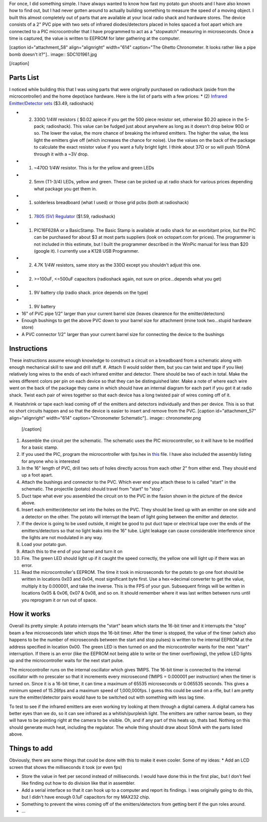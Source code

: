 For once, I did something simple. I have always wanted to know how fast my potato gun shoots and I have also known how to find out, but I had never gotten around to actually building something to measure the speed of a moving object. I built this almost completely out of parts that are available at your local radio shack and hardware stores. The device consists of a 2" PVC pipe with two sets of infrared diodes/detectors placed in holes spaced a foot apart which are connected to a PIC microcontroller that I have programmed to act as a "stopwatch" measuring in microseconds. Once a time is captured, the value is written to EEPROM for later gathering at the computer.

[caption id="attachment_58" align="alignright" width="614" caption="The Ghetto Chronometer. It looks rather like a pipe bomb doesn't it?"].. image:: SDC101961.jpg

[/caption]

Parts List
==========

I noticed while building this that I was using parts that were originally purchased on radioshack (aside from the microcontroller) and the home depot/ace hardware. Here is the list of parts with a few prices\:
* (2) `Infrared Emitter/Detector sets <http://www.radioshack.com/product/index.jsp?productId=2049723>`_ ($3.49, radioshack)


* (2) 330Ω 1/4W resistors ( $0.02 apiece if you get the 500 piece resistor set, otherwise $0.20 apiece in the 5-pack; radioshack). This value can be fudged just about anywhere as long as it doesn't drop below 90Ω or so. The lower the value, the more chance of breaking the infrared emitters. The higher the value, the less light the emitters give off (which increases the chance for noise). Use the values on the back of the package to calculate the exact resistor value if you want a fully bright light. I think about 37Ω or so will push 150mA through it with a ~3V drop.


* (1) ~470Ω 1/4W resistor. This is for the yellow and green LEDs


* (2) 5mm (T1-3/4) LEDs, yellow and green. These can be picked up at radio shack for various prices depending what package you get them in.


* (1) solderless breadboard (what I used) or those grid pcbs (both at radioshack)


* (1) `7805 (5V) Regulator <http://www.radioshack.com/product/index.jsp?productId=2062599>`_ ($1.59, radioshack)


* (1) PIC16F628A or a BasicStamp. The Basic Stamp is available at radio shack for an exorbitant price, but the PIC can be purchased for about $3 at most parts suppliers (look on octopart.com for prices). The programmer is not included in this estimate, but I built the programmer described in the WinPic manual for less than $20 (google it). I currently use a K128 USB Programmer.


* (2) 4.7K 1/4W resistors, same story as the 330Ω except you shouldn't adjust this one.


* (2) >=100uF, <=500uF capacitors (radioshack again, not sure on price...depends what you get)


* (1) 9V battery clip (radio shack. price depends on the type)


* (1) 9V battery


* 16" of PVC pipe 1/2" larger than your current barrel size (leaves clearence for the emitter/detectors)


* Enough bushings to get the above PVC down to your barrel size for attachment (mine took two...stupid hardware store)


* A PVC connector 1/2" larger than your current barrel size for connecting the device to the bushings




Instructions
============

These instructions assume enough knowledge to construct a circuit on a breadboard from a schematic along with enough mechanical skill to saw and drill stuff.
#. Attach (I would solder them, but you can twist and tape if you like) relatively long wires to the ends of each infrared emitter and detector. There should be two of each in total. Make the wires different colors per pin on each device so that they can be distinguished later. Make a note of where each wire went on the back of the package they came in which should have an internal diagram for each part if you got it at radio shack. Twist each pair of wires together so that each device has a long twisted pair of wires coming off of it.


#. Heatshrink or tape each lead coming off of the emitters and detectors individually and then per device. This is so that no short circuits happen and so that the device is easier to insert and remove from the PVC.
[caption id="attachment_57" align="alignright" width="614" caption="Chronometer Schematic"].. image:: chronometer.png

   [/caption]

#. Assemble the circuit per the schematic. The schematic uses the PIC microcontroller, so it will have to be modified for a basic stamp.


#. If you used the PIC, program the microcontroller with fps.hex in `this <http://cuznersoft.com/download/fps.zip>`_ file. I have also included the assembly listing for anyone who is interested


#. In the 16" length of PVC, drill two sets of holes directly across from each other 2" from either end. They should end up a foot apart.


#. Attach the bushings and connector to the PVC. Which ever end you attach these to is called "start" in the schematic. The projectile (potato) should travel from "start" to "stop".


#. Duct tape what ever you assembled the circuit on to the PVC in the fasion shown in the picture of the device above.


#. Insert each emitter/detector set into the holes on the PVC. They should be lined up with an emitter on one side and a detector on the other. The potato will interrupt the beam of light going between the emitter and detector.


#. If the device is going to be used outside, it might be good to put duct tape or electrical tape over the ends of the emitters/detectors so that no light leaks into the 16" tube. Light leakage can cause considerable interference since the lights are not modulated in any way.


#. Load your potato gun.


#. Attach this to the end of your barrel and turn it on


#. Fire. The green LED should light up if it caught the speed correctly, the yellow one will light up if there was an error.


#. Read the microcontroller's EEPROM. The time it took in microseconds for the potato to go one foot should be written in locations 0x03 and 0x04, most significant byte first. Use a hex->decimal converter to get the value, multiply it by 0.000001, and take the inverse. This is the FPS of your gun. Subsequent firings will be written in locations 0x05 & 0x06, 0x07 & 0x08, and so on. It should remember where it was last written between runs until you reprogram it or run out of space.




How it works
============

Overall its pretty simple\: A potato interrupts the "start" beam which starts the 16-bit timer and it interrupts the "stop" beam a few microseconds later which stops the 16-bit timer. After the timer is stopped, the value of the timer (which also happens to be the number of microseconds between the start and stop pulses) is written to the internal EEPROM at the address specified in location 0x00. The green LED is then turned on and the microcontroller wants for the next "start" interruption. If there is an error (like the EEPROM not being able to write or the timer overflowing), the yellow LED lights up and the microcontroller waits for the next start pulse.

The microcontroller runs on the internal oscillator which gives 1MIPS. The 16-bit timer is connected to the internal oscillator with no prescaler so that it increments every microsecond (1MIPS = 0.000001 per instruction) when the timer is turned on. Since it is a 16-bit timer, it can time a maximum of 65535 microseconds or 0.065535 seconds. This gives a minimum speed of 15.26fps and a maximum speed of 1,000,000fps. I guess this could be used on a rifle, but I am pretty sure the emitter/detector pairs would have to be switched out with something with less lag time.

To test to see if the infrared emitters are even working try looking at them through a digital camera. A digital camera has better eyes than we do, so it can see infrared as a whitish/purpleish light. The emitters are rather narrow beam, so they will have to be pointing right at the camera to be visible. Oh, and if any part of this heats up, thats bad. Nothing on this should generate much heat, including the regulator. The whole thing should draw about 50mA with the parts listed above.

Things to add
=============

Obviously, there are some things that could be done with this to make it even cooler. Some of my ideas\:
* Add an LCD screen that shows the milliseconds it took (or even fps)


* Store the value in feet per second instead of milliseconds. I would have done this in the first plac, but I don't feel like finding out how to do division like that in assembler.


* Add a serial interface so that it can hook up to a computer and report its findings. I was originally going to do this, but I didn't have enough 0.1uF capacitors for my MAX232 chip.


* Something to prevent the wires coming off of the emitters/detectors from getting bent if the gun roles around.


* ...




.. rstblog-settings::
   :title: Ghetto Chronometer
   :date: 2009/06/27
   :url: /2009/06/27/ghetto-chronometer